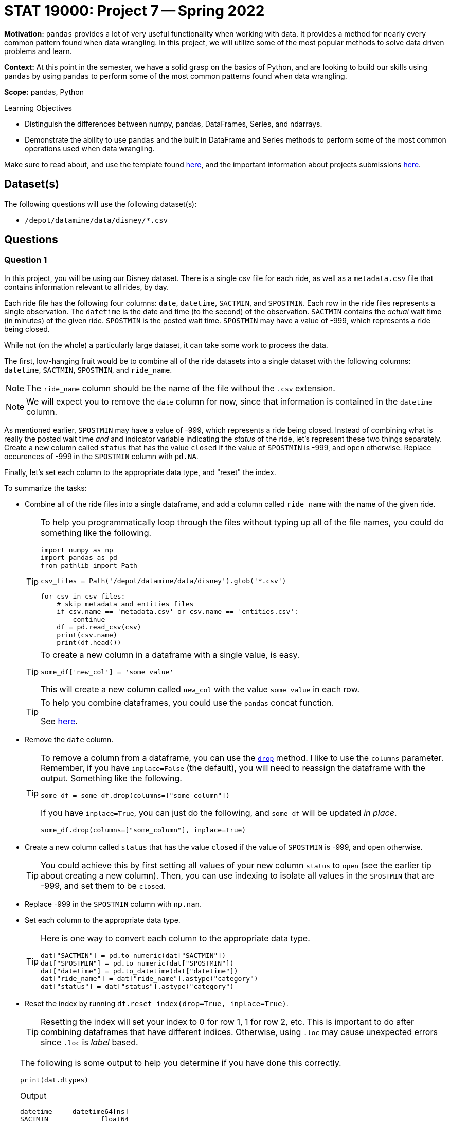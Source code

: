 = STAT 19000: Project 7 -- Spring 2022

**Motivation:** `pandas` provides a lot of very useful functionality when working with data. It provides a method for nearly every common pattern found when data wrangling. In this project, we will utilize some of the most popular methods to solve data driven problems and learn.

**Context:** At this point in the semester, we have a solid grasp on the basics of Python, and are looking to build our skills using `pandas` by using `pandas` to perform some of the most common patterns found when data wrangling.

**Scope:** pandas, Python 

.Learning Objectives
****
- Distinguish the differences between numpy, pandas, DataFrames, Series, and ndarrays.
- Demonstrate the ability to use `pandas` and the built in DataFrame and Series methods to perform some of the most common operations used when data wrangling.
****

Make sure to read about, and use the template found xref:templates.adoc[here], and the important information about projects submissions xref:submissions.adoc[here].

== Dataset(s)

The following questions will use the following dataset(s):

- `/depot/datamine/data/disney/*.csv`

== Questions

=== Question 1

In this project, you will be using our Disney dataset. There is a single csv file for each ride, as well as a `metadata.csv` file that contains information relevant to all rides, by day.

Each ride file has the following four columns: `date`, `datetime`, `SACTMIN`, and `SPOSTMIN`. Each row in the ride files represents a single observation. The `datetime` is the date and time (to the second) of the observation. `SACTMIN` contains the _actual_ wait time (in minutes) of the given ride. `SPOSTMIN` is the posted wait time. `SPOSTMIN` may have a value of -999, which represents a ride being closed.

While not (on the whole) a particularly large dataset, it can take some work to process the data.

The first, low-hanging fruit would be to combine all of the ride datasets into a single dataset with the following columns: `datetime`, `SACTMIN`, `SPOSTMIN`, and `ride_name`. 

[NOTE]
====
The `ride_name` column should be the name of the file without the `.csv` extension.
====

[NOTE]
====
We will expect you to remove the `date` column for now, since that information is contained in the `datetime` column.
====

As mentioned earlier, `SPOSTMIN` may have a value of -999, which represents a ride being closed. Instead of combining what is really the posted wait time _and_ and indicator variable indicating the _status_ of the ride, let's represent these two things separately. Create a new column called `status` that has the value `closed` if the value of `SPOSTMIN` is -999, and `open` otherwise. Replace occurences of -999 in the `SPOSTMIN` column with `pd.NA`.

Finally, let's set each column to the appropriate data type, and "reset" the index.

To summarize the tasks:

- Combine all of the ride files into a single dataframe, and add a column called `ride_name` with the name of the given ride.
+
[TIP]
====
To help you programmatically loop through the files without typing up all of the file names, you could do something like the following.

[source,python]
----
import numpy as np
import pandas as pd
from pathlib import Path

csv_files = Path('/depot/datamine/data/disney').glob('*.csv')

for csv in csv_files:
    # skip metadata and entities files
    if csv.name == 'metadata.csv' or csv.name == 'entities.csv':
        continue
    df = pd.read_csv(csv)
    print(csv.name)
    print(df.head())
----
====
+
[TIP]
====
To create a new column in a dataframe with a single value, is easy. 

[source,python]
----
some_df['new_col'] = 'some value'
----

This will create a new column called `new_col` with the value `some value` in each row.
====
+
[TIP]
====
To help you combine dataframes, you could use the `pandas` concat function.

See https://pandas.pydata.org/docs/reference/api/pandas.concat.html?highlight=concat#pandas.concat[here].
====
+
- Remove the `date` column.
+
[TIP]
====
To remove a column from a dataframe, you can use the https://pandas.pydata.org/docs/reference/api/pandas.DataFrame.drop.html?highlight=drop#pandas.DataFrame.drop[`drop`] method. I like to use the `columns` parameter. Remember, if you have `inplace=False` (the default), you will need to reassign the dataframe with the output. Something like the following.

[source,python]
----
some_df = some_df.drop(columns=["some_column"])
----

If you have `inplace=True`, you can just do the following, and `some_df` will be updated _in place_.

[source,python]
----
some_df.drop(columns=["some_column"], inplace=True)
----
====
+
- Create a new column called `status` that has the value `closed` if the value of `SPOSTMIN` is -999, and `open` otherwise.
+
[TIP]
====
You could achieve this by first setting all values of your new column `status` to `open` (see the earlier tip about creating a new column). Then, you can use indexing to isolate all values in the `SPOSTMIN` that are -999, and set them to be `closed`.
====
+
- Replace -999 in the `SPOSTMIN` column with `np.nan`.
- Set each column to the appropriate data type.
+
[TIP]
====
Here is one way to convert each column to the appropriate data type.

[source,python]
----
dat["SACTMIN"] = pd.to_numeric(dat["SACTMIN"])
dat["SPOSTMIN"] = pd.to_numeric(dat["SPOSTMIN"])
dat["datetime"] = pd.to_datetime(dat["datetime"])
dat["ride_name"] = dat["ride_name"].astype("category")
dat["status"] = dat["status"].astype("category")
----
====
+
- Reset the index by running `df.reset_index(drop=True, inplace=True)`.
+
[TIP]
====
Resetting the index will set your index to 0 for row 1, 1 for row 2, etc. This is important to do after combining dataframes that have different indices. Otherwise, using `.loc` may cause unexpected errors since `.loc` is _label_ based.
====

[TIP]
====
The following is some output to help you determine if you have done this correctly.

[source,python]
----
print(dat.dtypes)
----

.Output
----
datetime     datetime64[ns]
SACTMIN             float64
SPOSTMIN            float64
ride_name          category
status             category
dtype: object
----

[source,python]
----
print(dat.shape)
----

.Output
----
(3443445, 5)
----

[source,python]
----
dat.sort_values("datetime").head()
----

.Output
----
            datetime 	SACTMIN 	SPOSTMIN 	ride_name 	status
1209236 	2015-01-01 07:45:15 	NaN 	10.0 	soarin 	open
2019300 	2015-01-01 07:45:15 	NaN 	5.0 	spaceship_earth 	open
1741791 	2015-01-01 07:46:22 	NaN 	5.0 	rock_n_rollercoaster 	open
1484006 	2015-01-01 07:47:26 	NaN 	5.0 	kilimanjaro_safaris 	open
2618179 	2015-01-01 07:47:26 	NaN 	5.0 	expedition_everest 	open
----
====

.Items to submit
====
- Code used to solve this problem.
- Output from running the code.
====

=== Question 2

Wow, question 1 was a lot to do. You will find that a lot of up front work spent cleaning up the dataset will pay dividends in the future.

The purpose of this project is to get used to the `pandas` library, and perform tasks that you will likely run into in your data science career. Let's take some time getting a feel for our data with some summaries. 

[TIP]
====
In a browser, pull up the https://pandas.pydata.org/docs/reference/index.html[`pandas API reference`]. The `pandas` library is pretty large and not easy to memorize. I find it very worthwhile to pull up the API documentation, and use its search feature.

By looking in the `DataFrame` section, you can see all of the methods that are available to you when working with the DataFrame.

By looking in the `Series` section, you can see all of the methods that are available to you when working with a Series (a column in your DataFrame).
====

Use the `describe` method to get a quick summary of the data. While that output is useful, perhaps it would be more useful to see that information broken down by `ride_name`. Use the `groupby` method to first group by the `ride_name` and _then_ use the `describe` method.

The `groupby` method is powerful. By providing a list of column names, `pandas` will group the data by those columns. Any further chained methods will then be applied to the data at that _group_ level. For example, if you had vaccination data that looks similar to the following.

.Data sample
----
person_id,state,vaccine_type,age,date_given
1,OH,Hepatitis A,22,2015-01-01
1,OH,Hepatitis B,22,2015-01-01
2,IN,Chicken Pox,12,2015-01-01
3,IN,Hepatitis A,35,2015-01-01
4,IN,Hepatitis B,18,2015-01-01
3,IN,COVID-19,35,2015-01-01
----

Using `pandas`, we could get the vaccination count by state as follows.

[source,python]
----
dat.groupby("state").count()
----

Or, we could get the average vaccination age by state as follows.

[source,python]
----
dat.groupby("state")["age"].mean()
----

If it makes sense, we can group by multiple columns at once. For instance, if we wanted to get the count of `vaccination_type` by `state` and `age`, we could do the following.

[source,python]
----
dat.groupby(["state", "age"])["vaccination_type"].count()
----

Chain `pandas` methods to get the median `SACTMIN` and `SPOSTMIN` by `ride_name`, sorted from from highest median `SACTMIN` to lowest.

[TIP]
====
The `groupby`, `mean`, `median`, and `sort_values` methods from `pandas` are what you need to solve this problem. Check out the arguments for the https://pandas.pydata.org/docs/reference/api/pandas.DataFrame.sort_values.html[`sort_values`] method to figure out how to sort from largest to smallest. In general, opening up the documentation and looking at the arguments is a good practice -- you never know what useful feature a method may have!
====

[NOTE]
====
When I say "chain" `pandas` methods, I mean that you can continue to call methods on the result of the previous method. For example, something like: `dat.groupby(["some_column"]).mean().median()`. This would first group by the "some_column" column, calculate the mean values for each column for each group. Then, get the median of each column of means. Of course, this isn't a practical example, but rather just an example to demonstrate "chaining".
====

.Items to submit
====
- Code used to solve this problem.
- Output from running the code.
====

=== Question 3

One key part of working with data is visualizing your data. `pandas` provides some nice built in methods to create plots. Create both a single `matplotlib` bar plot and the equivalent `plotly` plot of the median `SPOSTMIN` for each ride.

[NOTE]
====
You can create plots with 2 small 1-line `pandas` method chains. Search for "plot" in the `pandas` API documentation to find the appropriate methods and arguments.
====

[IMPORTANT]
====
Make sure to use the "jpg" renderer for the plotly plot. This would be similar to the following.

[source,python]
----
fig = dat.groupby().mean().plot(...)
fig.show(renderer="jpg")
----
====

.Items to submit
====
- Code used to solve this problem.
- Output from running the code.
====

=== Question 4

Another really powerful feature in `pandas` is the `apply` method. The `apply` method allows you to apply a function to each element of a Series or DataFrame. Each element of a DataFrame is a Series containing either a row or column of data (depending on the value of the `axis` argument). 

In the previous two projects, you learned a lot about writing Python functions. Write a simple Python function that when applied to the dataframe that contains the median `SPOSTMIN` and `SACTMIN` values for each ride, returns the same dataframe but the wait time is shown in hours not minutes. Next, use the `query` method to return only the rides where the `SPOSTMIN` is 1 hour or more.

[NOTE]
====
You may or may not have noticed that the result of this questions solution and the previous questions solution are similar in that they both have `ride_name` as the _index_ of our dataframe rather than a column. This is fine for a lot of work, but it is important to be at the very least _aware_ that it is an index. To make `ride_name` a column again, you could do two different things.

[source,python]
----
dat.groupby("some_column").mean().reset_index()

# or

dat.groupby("some_column", as_index=False).mean()
----
====

.Items to submit
====
- Code used to solve this problem.
- Output from running the code.
====

=== Question 5

In the "tidyverse" in R, there is a very common pattern of writing code that creates new columns based on existing columns. Of course, this is easy to do in `pandas`, for example, given the following sample of data, you could create a new column that is the result of adding two existing columns together.

.Data sample
----
person_id,birth,death,state
1,1923,2001,IN
2,1930,1977,IN
3,1922,2017,IN
4,1922,2006,OH
5,1922,1955,OH
6,1940,2000,MO
----

[source,python]
----
dat["age"] = dat["death"] - dat["birth"]
----

Not only is that easy, but it is very fast, and vectorized. However, let's say that instead, we want to create an `age_by_state` column that is the average age at death by state. Of course, this could be accomplished using `groupby`.

[source,python]
----
dat.groupby("state")["age"].mean()
----

With that being said, this results in multiple extra columns and the data is no longer on a 1 person per row basis. In the "tidyverse" in R, we could easily produce the following dataset as follows.

.Data sample to produce
----
person_id,birth,death,state,age_by_state
1,1923,2001,IN, 73.3
2,1930,1977,IN, 73.3
3,1922,2017,IN, 73.3
4,1922,2006,OH, 58.5
5,1922,1955,OH, 58.5
6,1940,2000,MO, 60.0
----

[source,r]
----
library(tidyverse)

dat %>%
    group_by(state) %>%
    mutate(age_by_state = mean(death - birth))
----

How would we accomplish this using `pandas`? We would do so as follows.

[source,python]
----
dat.assign(age = lambda df: df['death'] - df['birth'],
           age_by_state = lambda df: df.groupby('state')['age'].transform("mean"))\
   .drop(columns="age")
----

As you can see, this is not nearly as ergonomic in Python using `pandas` as it is using `tidyverse` in R.

[NOTE]
====
You may have noticed some weird "lambda" thing. This is called a lambda function -- in other languages it is sometimes called an anonymous function. It is a function that is defined without a name. It is useful for creating small functions. If instead of lambda functions, we used regular functions, our code would have looked like the following.

[source,python]
----
def first(df):
    return df['death'] - df['birth']

def second(df):
    return df.groupby('state')['age'].transform("mean")

dat.assign(age = first, age_by_state = second).drop(columns="age")
----
====

Create four new columns in the dataframe: `mean_wait_time_act`, `mean_wait_time_post`, `median_wait_time_act`, and `median_wait_time_post`. They should each contain the mean or median posted or actual wait time by `ride_name`.

.Items to submit
====
- Code used to solve this problem.
- Output from running the code.
====

=== Question 6 (optional, 0 pts) 

Heatmaps can be hit or miss when considering their usefulness. Create a heatmap that visualizes the median `SACTMIN` for each ride by day of the week. 

[TIP]
====
In the same way you can, in a vectorized way, perform string methods on a Series containing strings using the `.str` attribute (for example `dat["my_column_of_strings"].str.replace("$", "")` would remove the "$" from all of the strings in the column) -- you can do the same with datetimes using the `.dt` attribute. Check out the methods available to operate by searching for "Series.dt" in the `pandas` API documentation. https://pandas.pydata.org/docs/reference/api/pandas.Series.dt.day_name.html#pandas.Series.dt.day_name[This] method will be particularly useful.
====

[TIP]
====
https://pandas.pydata.org/docs/reference/api/pandas.DataFrame.pivot.html?highlight=pivot#pandas.DataFrame.pivot[This] is the documentation on the `pivot` method, which is a powerful method to reshape a dataset.
====

[TIP]
====
Once you have a new column (let's call it `day`), you want to reshape the dataframe so that the `ride_name` is the row index, `day` is the column index, and the values in the cells are the median `SACTMIN` for the given `day` and `ride_name` combination. This can be achieved using `pivot`.

In `pivot` the `index` argument is the name of the column of data that you want to be the row index. The `columns` argument is the name of the column of data that you want to be the column index. The `values` argument is the name of the column of data that you want to be the values in the cell.
====

[IMPORTANT]
====
Make sure to use `groupby` and `median` to first group by both `ride_name` and `day`, then calculate the median for each of those combinations. Directly after calling `median`, make sure to call `reset_index` so the `day` and `ride_name` indices become columns again (before calling `pivot`).
====

[TIP]
====
Once you have your pivoted data, you can plot the heatmap as follows.

[source,python]
----
import plotly.express as px

fig = px.imshow(pivoted_data, aspect="auto")
fig.show(renderer="jpg")
----
====

Look at your resulting heatmap. It is not particularly useful, althought you can see that flight of passage is super busy and spaceship earth, not so much. This doesn't really give us a good idea of how busy a _day_ is though, does it?

What if we normalized the median `SACTMIN` by ride? That would let us compare how busy a ride is on a given day compared to how busy that same ride is on all other days.

Normalize your pivoted data by ride. Do this by using the `apply` method.

[source,python]
----
def normalize(ride):
    def _normalize(val, mi, ma):
        return (val-mi)/(ma-mi)

    return(ride.apply(_normalize, mi=ride.min(), ma=ride.max()))

pivoted_data.apply(normalize, axis=1)
----

Replot your heatmap with the normalized data. What day looks the most busy (anecdotally)?

.Items to submit
====
- Code used to solve this problem.
- Output from running the code.
====

[WARNING]
====
_Please_ make sure to double check that your submission is complete, and contains all of your code and output before submitting. If you are on a spotty internet connect    ion, it is recommended to download your submission after submitting it to make sure what you _think_ you submitted, was what you _actually_ submitted.
                                                                                                                             
In addition, please review our xref:book:projects:submissions.adoc[submission guidelines] before submitting your project.
====
